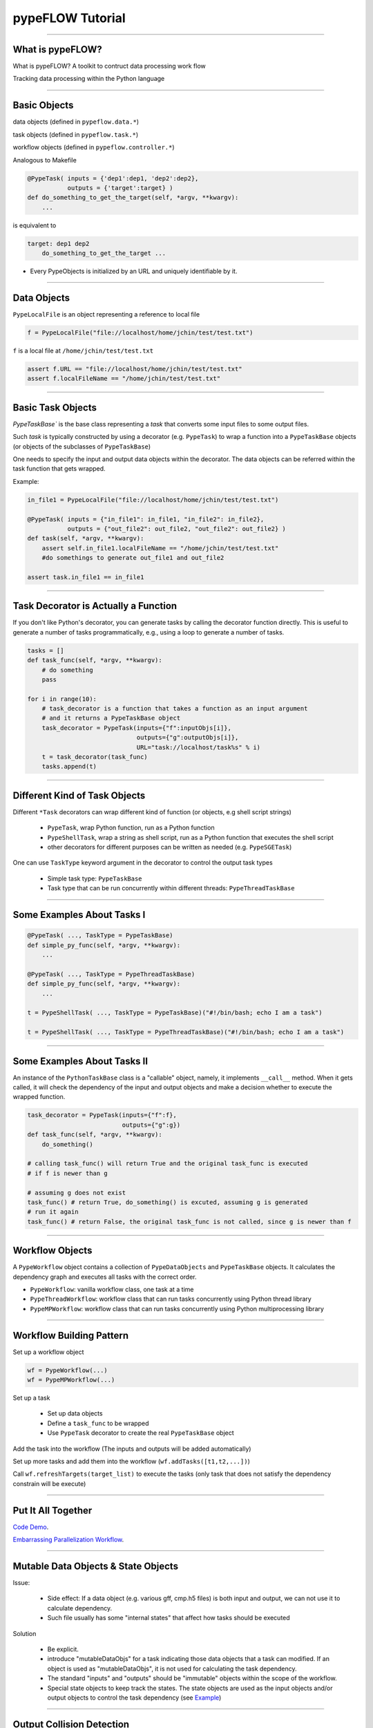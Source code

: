 
pypeFLOW Tutorial
=================

.. image:: escher--unbelievable-527581_1024_768.jpg
   :scale: 40%
   :align: left

-----------------

What is pypeFLOW?
-----------------

What is pypeFLOW?  A toolkit to contruct data processing work flow

Tracking data processing within the Python language

.. image:: pipelines.png
   :scale: 70 %
   :align: center

-----------------

Basic Objects
-------------

data objects (defined in ``pypeflow.data.*``)

task objects (defined in ``pypeflow.task.*``)

workflow objects (defined in ``pypeflow.controller.*``)

Analogous to Makefile

.. code-block:: python
    
    @PypeTask( inputs = {'dep1':dep1, 'dep2':dep2},
               outputs = {'target':target} )
    def do_something_to_get_the_target(self, *argv, **kwargv):
        ...

is equivalent to

.. code-block:: make

    target: dep1 dep2
        do_something_to_get_the_target ...

* Every PypeObjects is initialized by an URL and uniquely identifiable by it. 

---------------------

Data Objects
------------

``PypeLocalFile`` is an object representing a reference to local file

.. code-block:: python

    f = PypeLocalFile("file://localhost/home/jchin/test/test.txt")

``f`` is a local file at ``/home/jchin/test/test.txt``

.. code-block:: python

    assert f.URL == "file://localhost/home/jchin/test/test.txt"
    assert f.localFileName == "/home/jchin/test/test.txt"


------------------------

Basic Task Objects
------------------

`PypeTaskBase`` is the base class representing a `task` that converts some 
input files to some output files. 

Such `task` is typically constructed by using a decorator (e.g. ``PypeTask``)
to wrap a function into a ``PypeTaskBase`` objects (or objects of the 
subclasses of ``PypeTaskBase``)

One needs to specify the input and output data objects within the decorator.
The data objects can be referred within the task function that gets wrapped.

Example:

.. code-block:: python
    
    in_file1 = PypeLocalFile("file://localhost/home/jchin/test/test.txt")

    @PypeTask( inputs = {"in_file1": in_file1, "in_file2": in_file2},
               outputs = {"out_file2": out_file2, "out_file2": out_file2} )
    def task(self, *argv, **kwargv):
        assert self.in_file1.localFileName == "/home/jchin/test/test.txt"
        #do somethings to generate out_file1 and out_file2
        
    assert task.in_file1 == in_file1

------------------------

Task Decorator is Actually a Function
-------------------------------------

If you don't like Python's decorator, you can generate tasks by calling the
decorator function directly. This is useful to generate a number of tasks 
programmatically, e.g., using a loop to generate a number of tasks. 

.. code-block:: python

    tasks = []
    def task_func(self, *argv, **kwargv):
        # do something
        pass

    for i in range(10):
        # task_decorator is a function that takes a function as an input argument
        # and it returns a PypeTaskBase object 
        task_decorator = PypeTask(inputs={"f":inputObjs[i]},
                                  outputs={"g":outputObjs[i]},
                                  URL="task://localhost/task%s" % i) 
        t = task_decorator(task_func)
        tasks.append(t)

-----------------------

Different Kind of Task Objects 
------------------------------

Different ``*Task`` decorators can wrap different kind of function (or
objects, e.g shell script strings)

    - ``PypeTask``, wrap Python function, run as a Python function

    - ``PypeShellTask``, wrap a string as shell script, run as a Python function
      that executes the shell script

    - other decorators for different purposes can be written as needed (e.g. 
      ``PypeSGETask``)

One can use ``TaskType`` keyword argument in the decorator to control the
output task types

    - Simple task type: ``PypeTaskBase``

    - Task type that can be run concurrently within different threads: ``PypeThreadTaskBase``

    
-----------------------

Some Examples About Tasks I
---------------------------

.. code-block:: python

    @PypeTask( ..., TaskType = PypeTaskBase)
    def simple_py_func(self, *argv, **kwargv):
        ...

    @PypeTask( ..., TaskType = PypeThreadTaskBase)
    def simple_py_func(self, *argv, **kwargv):
        ...

    t = PypeShellTask( ..., TaskType = PypeTaskBase)("#!/bin/bash; echo I am a task")

    t = PypeShellTask( ..., TaskType = PypeThreadTaskBase)("#!/bin/bash; echo I am a task")

-----------------------

Some Examples About Tasks II
----------------------------

An instance of the ``PythonTaskBase`` class is a "callable" object, namely, 
it implements ``__call__`` method.  When it gets called, it will check the 
dependency of the input and output objects and make a decision whether to 
execute the wrapped function.

.. code-block:: python

    task_decorator = PypeTask(inputs={"f":f},
                              outputs={"g":g}) 
    def task_func(self, *argv, **kwargv):
        do_something()

    # calling task_func() will return True and the original task_func is executed
    # if f is newer than g

    # assuming g does not exist
    task_func() # return True, do_something() is excuted, assuming g is generated
    # run it again
    task_func() # return False, the original task_func is not called, since g is newer than f


    
-----------------------

Workflow Objects 
----------------

A ``PypeWorkflow`` object contains a collection of ``PypeDataObjects`` and
``PypeTaskBase`` objects. It calculates the dependency graph and executes all
tasks with the correct order.

* ``PypeWorkflow``: vanilla workflow class, one task at a time
* ``PypeThreadWorkflow``: workflow class that can run tasks concurrently using 
  Python thread library
* ``PypeMPWorkflow``: workflow class that can run tasks concurrently using Python
  multiprocessing library

-----------------------

Workflow Building Pattern  
-------------------------

Set up a workflow object 

.. code-block:: python

    wf = PypeWorkflow(...)
    wf = PypeMPWorkflow(...)

Set up a task

    - Set up data objects
    - Define a ``task_func`` to be wrapped
    - Use ``PypeTask`` decorator to create the real ``PypeTaskBase`` object

Add the task into the workflow (The inputs and outputs will be added automatically)

Set up more tasks and add them into the workflow (``wf.addTasks([t1,t2,...])``)

Call ``wf.refreshTargets(target_list)`` to execute the tasks (only task that does not
satisfy the dependency constrain will be execute)

-----------------------

Put It All Together
-------------------

`Code Demo <http://localhost/place_holder>`_.

`Embarrassing Parallelization Workflow <https://localhost/plact_holder>`_. 

------------------------

Mutable Data Objects & State Objects
------------------------------------

Issue:

  * Side effect: If a data object (e.g. various gff, cmp.h5 files) is 
    both input and output, we can not use it to calculate dependency. 
  * Such file usually has some "internal states" that affect
    how tasks should be executed

Solution

  * Be explicit.
  * introduce "mutableDataObjs" for a task indicating those data objects that a 
    task can modified.  If an object is used as "mutableDataObjs", it is not used
    for calculating the task dependency.
  * The standard "inputs" and "outputs" should be "immutable" objects within the
    scope of the workflow.
  * Special state objects to keep track the states. The state objects are used as
    the input objects and/or output objects to control the task dependency (see 
    `Example <http://localhost/place_holder>`_)

-------------------------

Output Collision Detection
--------------------------

The dependency graph as a direct acyclic graph helps to find 
independent tasks that can be run concurrently

However, in the case that multiple tasks write to the same
output file, we need to detect "output collision" and do not
allow tasks that writes to the same to be run concurrently.

Code snippet finding tasks that can be submitted

.. code-block:: python

    jobsReadyToBeSubmitted = []

    for URL, taskObj, tStatus in sortedTaskList:
        prereqJobURLs = prereqJobURLMap[URL]
        outputCollision = False

        for dataObj in taskObj.outputDataObjs.values() + taskObj.mutableDataObjs.values():
            for fromTaskObjURL, activeDataObjURL in activeDataObjs:
                if dataObj.URL == activeDataObjURL and taskObj.URL != fromTaskObjURL:
                    logger.debug( "output collision detected for data object:"+str(dataObj))
                    outputCollision = True
                    break
        
        if outputCollision: #the task can not be executed
            continue
    ...


-------------------------

Scatter-Gather Pattern
----------------------

Pattern:

    - Start with a file  
   
    - Split it into a number of small files of the same type 
   
    - process them as processing the original file 
   
    - generate some partial results 
    
    - put partial results back into a single file 

Complexity
   
    - Multiple input files / output files 

    - Chaining of scattered tasks

------------------------------------

Encapsulating Scattered Files 
-----------------------------

``PypeSplittableLocalFile``: Represent a PypeData object that has two
different local file representations:

   - the whole file (could be a virtual one)
   - the split files

Such data object can have either a scatter task attached or a gather task
attached.

   - If a scatter task is attached, the task will be inserted to generate the
     scattered files.

   - If a gather task is attached, the task will be inserted to generate the
     whole file.

   - If neither scatter task nor gather task is specified, then the file is
     mostly like intermediate data.  Namely, the whole file representation is
     not used any place else.

   - One can not specify scatter task and gather task for the same object since it
     will create a loop.




------------------------------------

Generate Scattered Tasks
------------------------
    
Special decorator to generate a set of "scattered tasks":
    
    - Explicitly generating a collection of tasks that work on the split files

    - Special task decorators to generate the collection:

     ``PypeScatteredTasks``: a decorator that takes a function as an input and generate
     a collection of tasks that does the real work (alias as ``getPypeScatteredTasks``
     to be used as a regular function)
    
     ``PypeScatteredTasks/getPypeScatteredTasks`` returns a ``PypeTaskCollection`` object
     which contains all the sub-tasks / scatter tasks / gather tasks.

When a ``PypeTaskCollection`` object is added into a workflow, the real sub-tasks are 
added automatically.

`Example / Demo <http://localhost/place_holder>`_

-------------------------

FOFN Mapper
-----------

A special decorator/function that takes a FOFN (file of file names) as the main
input and generate the tasks with the inputs are the files specified in
the FOFN. ( This is different from a "scatter" task which keeps the file 
type the same. ) 

.. code-block:: python

    def outTemplate(fn):
        return fn + ".out"

    def task(self, *argv, **kwargv):
        in_f = self.in_f
        out_f = self.out_f
        #do something with in_f, and write something to out_f

    tasks = getPypeFOFNMapTasks(FOFNFileName = "./file.fofn", 
            outTemplateFunc = outTemplate, 
            TaskType = PypeThreadTaskBase,
            parameters = dict(nSlots = 8))( alignTask )

    for t in tasks:# You can run the tasks in sequential 
        t()

    wf = PypeThreadWorkflow() # or run them in parallel using thread or multiprocessing
    wf.CONCURRENT_THREAD_ALLOWED = nproc 
    wf.MAX_NUMBER_TASK_SLOT = nproc
    wf.addTasks(tasks)
    wf.refreshTargets(exitOnFailure=False)


---------------------------------

Query Workflow Objects
----------------------

Workflows has a canonical RDF representation. One can query the DAG using SPARQ

For example, give a workflow DAG, what are the workflow inputs and outputs

.. code-block:: python

    @property
    def inputDataObjects(self):
        graph = self._RDFGraph
        inputObjs = []
        for obj in self.dataObjects:
            r = graph.query('SELECT ?o WHERE {<%s> pype:prereq ?o .  }' % obj.URL, 
                                                           initNs=dict(pype=pypeNS))
            if len(r) == 0:
                inputObjs.append(obj)
        return inputObjs


    workflow.inputDataObjects # <- the input data objects of the whole workflow

----------------------------

Update Workflow Objects
-----------------------

We can redirect the inputs and outputs to different underlying files using
``workflow.updateURL()``

.. code-block:: python

    def updateURL(self, oldURL, newURL):
        obj = self._pypeObjects[oldURL]
        obj._updateURL(newURL)
        self._pypeObjects[newURL] = obj
        del self._pypeObjects[oldURL]

It is possible to build a workflow structure and set up the real inputs
and outputs later. This is useful to setup the workflow input/output from
command line options and/or an XML configuration file.

.. code-block:: python

    for o in workflow.inputDataObjects: 
        if o.URL == "files://virtual/xyz":
            realInputFile = os.path.abspath(sys.argv[1])
            o.updateURL("files://localhost%s" % realInputFile)
    ...

-------------------------

Debugging Support
-----------------

graphviz dot output

logging

test coverage about 70%, 22 tests now

The whole thing is about 2000 LOC (without counting
testing code.)::

    $wc src/pypeflow/*.py

      0       0       0 src/pypeflow/__init__.py
    148     539    4428 src/pypeflow/common.py
    744    2603   28166 src/pypeflow/controller.py
    313    1140   11096 src/pypeflow/data.py
    814    2645   28005 src/pypeflow/task.py
   2019    6927   71695 total

----------------------------

What's Next?
------------

* I will use this PypeFLOW for producing better reproducible 
  bioinformatics analysis developed with in Python/IPython notebook

* Some new features:

  - Supporting data object in memory? mmap file? numpy array?
  - Remote data objects
  - HDF5 data sets as native data objects
  - direct python function execution (through IPython parallel or Pyro like RPC call)

* Similar framework for streaming data processing rather than batch data
  processing

